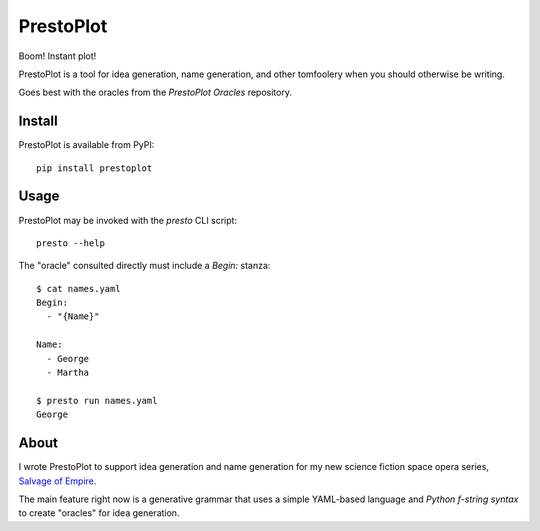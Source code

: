 PrestoPlot
==========

Boom! Instant plot!

PrestoPlot is a tool for idea generation, name generation, and other tomfoolery
when you should otherwise be writing.

Goes best with the oracles from the `PrestoPlot Oracles` repository.

Install
-------

PrestoPlot is available from PyPI::

    pip install prestoplot

Usage
-----

PrestoPlot may be invoked with the `presto` CLI script::

    presto --help

The "oracle" consulted directly must include a `Begin:` stanza::

    $ cat names.yaml
    Begin:
      - "{Name}"

    Name:
      - George
      - Martha

    $ presto run names.yaml
    George


About
-----

I wrote PrestoPlot to support idea generation and name generation for my new
science fiction space opera series, `Salvage of Empire`_.

.. _Salvage of Empire: https://eykd.net/salvage/

The main feature right now is a generative grammar that uses a simple YAML-based
language and `Python f-string syntax` to create "oracles" for idea generation.

.. _PrestoPlot Oracles: https://github.com/eykd/prestoplot-oracles/
.. _Python f-string syntax: https://realpython.com/python-f-strings/
